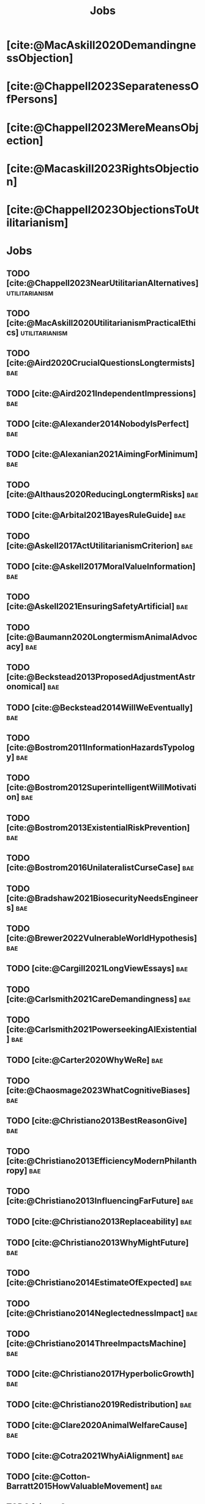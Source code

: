 #+title: Jobs
#+filetags: :project:


* [cite:@MacAskill2020DemandingnessObjection]

* [cite:@Chappell2023SeparatenessOfPersons]

* [cite:@Chappell2023MereMeansObjection]

* [cite:@Macaskill2023RightsObjection]

* [cite:@Chappell2023ObjectionsToUtilitarianism]
:PROPERTIES:
:ID:       7AC787FB-1C2D-4D95-8F6C-73BA211341CE
:END:

* Jobs
:PROPERTIES:
:ID:       820BEDE2-F982-466F-A391-100235D4C596
:END:

** TODO [cite:@Chappell2023NearUtilitarianAlternatives]    :utilitarianism:
:PROPERTIES:
:ID:       362C64CD-02A7-4566-8D15-4946ACFB5AF5
:END:

** TODO [cite:@MacAskill2020UtilitarianismPracticalEthics] :utilitarianism:
:PROPERTIES:
:ID:       7F0C3A36-CCFA-497F-9FB0-27AD155E8B65
:END:

** TODO [cite:@Aird2020CrucialQuestionsLongtermists]                  :bae:
:PROPERTIES:
:ID:       F8B0C270-7817-4470-88C6-D7ED64FDC5E0
:END:

** TODO [cite:@Aird2021IndependentImpressions]                        :bae:
:PROPERTIES:
:ID:       3E7FC745-5AEC-4E47-9496-BEB4142D4513
:END:

** TODO [cite:@Alexander2014NobodyIsPerfect]                          :bae:
:PROPERTIES:
:ID:       3E5FF03B-17DF-493D-9B26-48D2051411C8
:END:

** TODO [cite:@Alexanian2021AimingForMinimum]                         :bae:
:PROPERTIES:
:ID:       84269385-9324-4842-AD69-FBAC4FC0E534
:END:

** TODO [cite:@Althaus2020ReducingLongtermRisks]                      :bae:
:PROPERTIES:
:ID:       864813A5-BA5C-468F-B21A-AF5871539567
:END:

** TODO [cite:@Arbital2021BayesRuleGuide]                             :bae:
:PROPERTIES:
:ID:       DBDB87F7-68E9-4EFC-828B-052C3C86551D
:END:

** TODO [cite:@Askell2017ActUtilitarianismCriterion]                  :bae:
:PROPERTIES:
:ID:       3F79C0FF-76D3-4D48-BB46-A36581DB15C3
:END:

** TODO [cite:@Askell2017MoralValueInformation]                       :bae:
:PROPERTIES:
:ID:       C7046F58-A79D-4184-9810-1C8B1DFC5F6C
:END:

** TODO [cite:@Askell2021EnsuringSafetyArtificial]                    :bae:
:PROPERTIES:
:ID:       8EAF6F5F-15F9-40BF-A681-6AEEEE2696E6
:END:

** TODO [cite:@Baumann2020LongtermismAnimalAdvocacy]                  :bae:
:PROPERTIES:
:ID:       0FB1F1FE-4FE9-42BC-A5BF-E5BCB358D135
:END:

** TODO [cite:@Beckstead2013ProposedAdjustmentAstronomical]           :bae:
:PROPERTIES:
:ID:       C451F1F5-FFA4-494B-90DA-B96E07F3188C
:END:

** TODO [cite:@Beckstead2014WillWeEventually]                         :bae:
:PROPERTIES:
:ID:       8B09269C-C0B2-44D3-8613-74CFC54DB288
:END:

** TODO [cite:@Bostrom2011InformationHazardsTypology]                 :bae:
:PROPERTIES:
:ID:       04FB5B4D-2915-4A1D-A7ED-50D25E1F84D3
:END:

** TODO [cite:@Bostrom2012SuperintelligentWillMotivation]             :bae:
:PROPERTIES:
:ID:       4F2F2F47-53A4-416C-9CD4-56EB82F74CC4
:END:

** TODO [cite:@Bostrom2013ExistentialRiskPrevention]                  :bae:
:PROPERTIES:
:ID:       6D076D64-F51D-440A-9C22-E2CC154A241B
:END:

** TODO [cite:@Bostrom2016UnilateralistCurseCase]                     :bae:
:PROPERTIES:
:ID:       CC6E0246-F505-4855-8765-C56193E4696A
:END:

** TODO [cite:@Bradshaw2021BiosecurityNeedsEngineers]                 :bae:
:PROPERTIES:
:ID:       562D63DD-8198-4109-BF19-C613CBF6C61E
:END:

** TODO [cite:@Brewer2022VulnerableWorldHypothesis]                   :bae:
:PROPERTIES:
:ID:       10454030-F320-499D-B7C3-26C213026317
:END:

** TODO [cite:@Cargill2021LongViewEssays]                             :bae:
:PROPERTIES:
:ID:       027575E2-98FE-4A92-845A-FB9708C17E3F
:END:

** TODO [cite:@Carlsmith2021CareDemandingness]                        :bae:
:PROPERTIES:
:ID:       05B92365-D636-49F4-8D1E-5A8B0BFAA76C
:END:

** TODO [cite:@Carlsmith2021PowerseekingAIExistential]                :bae:
:PROPERTIES:
:ID:       8347ACD8-E2CE-4EA1-888C-5110EC50FD93
:END:

** TODO [cite:@Carter2020WhyWeRe]                                     :bae:
:PROPERTIES:
:ID:       A52E4B75-E926-429E-834A-05173D699D66
:END:

** TODO [cite:@Chaosmage2023WhatCognitiveBiases]                      :bae:
:PROPERTIES:
:ID:       5547096B-8CDC-4A68-B2DA-FF9A07C3FBC9
:END:

** TODO [cite:@Christiano2013BestReasonGive]                          :bae:
:PROPERTIES:
:ID:       65BFC376-D95B-4EA0-9144-678F11B91358
:END:

** TODO [cite:@Christiano2013EfficiencyModernPhilanthropy]            :bae:
:PROPERTIES:
:ID:       8FF48682-7E4C-4604-8FBB-7F0C702BA6C7
:END:

** TODO [cite:@Christiano2013InfluencingFarFuture]                    :bae:
:PROPERTIES:
:ID:       2D56C15E-4294-441F-A4EC-C4F77C1C6979
:END:

** TODO [cite:@Christiano2013Replaceability]                          :bae:
:PROPERTIES:
:ID:       FBF42E84-6422-4813-87A3-815DB1B92C7F
:END:

** TODO [cite:@Christiano2013WhyMightFuture]                          :bae:
:PROPERTIES:
:ID:       E25A75FA-2B06-40D2-830F-43D2DD2D0B1B
:END:

** TODO [cite:@Christiano2014EstimateOfExpected]                      :bae:
:PROPERTIES:
:ID:       BA5CEE76-1105-435D-B95A-F3B6AC647C30
:END:

** TODO [cite:@Christiano2014NeglectednessImpact]                     :bae:
:PROPERTIES:
:ID:       6DFDF569-EA2F-4D73-81E9-0DE044D320E5
:END:

** TODO [cite:@Christiano2014ThreeImpactsMachine]                     :bae:
:PROPERTIES:
:ID:       4D80B189-ABBA-4558-B44B-7AC523CC614F
:END:

** TODO [cite:@Christiano2017HyperbolicGrowth]                        :bae:
:PROPERTIES:
:ID:       00A8F565-CC2F-4B76-AC7A-27B5A1EEEE6B
:END:

** TODO [cite:@Christiano2019Redistribution]                          :bae:
:PROPERTIES:
:ID:       79658B5D-CD27-4741-A54C-ECF51209B67A
:END:

** TODO [cite:@Clare2020AnimalWelfareCause]                           :bae:
:PROPERTIES:
:ID:       AD53B0A0-63EA-4477-BA88-07CA601B89F8
:END:

** TODO [cite:@Cotra2021WhyAiAlignment]                               :bae:
:PROPERTIES:
:ID:       CECE1B16-CC24-45DA-B14E-4B233E603B46
:END:

** TODO [cite:@Cotton-Barratt2015HowValuableMovement]                 :bae:
:PROPERTIES:
:ID:       7EACCD81-9977-4079-8D40-36533595501D
:END:

** TODO [cite:@Cotton-Barratt2016ProspectingForGold]                  :bae:
:PROPERTIES:
:ID:       1D00CDEA-AF35-46B1-BC28-3B383D1F59C9
:END:

** TODO [cite:@Dalton2022AboutThisHandbook]                           :bae:
:PROPERTIES:
:ID:       713B31F7-D422-4E0A-89E1-FA206B046E27
:END:

** TODO [cite:@Dalton2022SmarterThanUs]                               :bae:
:PROPERTIES:
:ID:       8B38FA49-8692-41B1-98AD-10633F96DAD3
:END:

** TODO [cite:@Daniel2017SrisksWhyThey]                               :bae:
:PROPERTIES:
:ID:       30EB690F-2D20-4955-A1B8-9E5EAFE82A2C
:END:

** TODO [cite:@Deere2016FourIdeasYou]                                 :bae:
:PROPERTIES:
:ID:       6219B2DD-E7B2-4775-A2C6-17E5855C348E
:END:

** TODO [cite:@Duda2020ClimateChangeExtreme]                          :bae:
:PROPERTIES:
:ID:       467F4459-0057-4AD5-8EBE-38CEFB96A938
:END:

** TODO [cite:@EffectiveAltruism2016IntroductionToEffective]          :bae:
:PROPERTIES:
:ID:       742A9D32-2E4F-47D7-AEEF-52B5D0428CDB
:END:

** TODO [cite:@EffectiveAltruism2016IntroductionToEffective]          :bae:
:PROPERTIES:
:ID:       FF76F700-7B3C-40A2-AA73-B663517E57AF
:END:

** TODO [cite:@Elmore2016WeAreTriage]                                 :bae:
:PROPERTIES:
:ID:       31AE7F83-8AAB-4161-98C9-B6FA933EC5E2
:END:

** TODO [cite:@Forum2021FermiEstimate]                                :bae:
:PROPERTIES:
:ID:       0585DD41-72AF-40EF-99E6-8362CD2F820A
:END:

** TODO [cite:@Garfinkel2019HowSureAre]                               :bae:
:PROPERTIES:
:ID:       37975311-523A-42A9-B9CB-E91C84FC6D58
:END:

** TODO [cite:@GiveWell2010YourDollarGoes]                            :bae:
:PROPERTIES:
:ID:       89CFFD2D-61F1-4763-8DB5-BF76C3910E20
:END:

** TODO [cite:@Givewell2023Giving101Basics]                           :bae:
:PROPERTIES:
:ID:       4575E77B-272E-4665-BDE3-49C43363F433
:END:

** TODO [cite:@GivingWhatWeCan2020ComparingCharitiesHow]              :bae:
:PROPERTIES:
:ID:       0AC32321-333F-41BF-9E22-2EB96B6B2484
:END:

** TODO [cite:@Grace2013WhichStageOf]                                 :bae:
:PROPERTIES:
:ID:       06F61914-1C7B-4C4E-B9DC-D642D6C0C6D0
:END:

** TODO [cite:@Grace2014ConversationPaulChristiano]                   :bae:
:PROPERTIES:
:ID:       E404F97F-A075-45E2-AF69-F63C9964C29E
:END:

** TODO [cite:@Greaves2016Cluelessness]                               :bae:
:PROPERTIES:
:ID:       E0C8B71F-A468-4D3A-AAB6-0F4F69D1A2F7
:END:

** TODO [cite:@Grilo2022NumberOfSeabirds]                             :bae:
:PROPERTIES:
:ID:       01EBF211-A95A-4093-9D55-4904869BBC82
:END:

** TODO [cite:@Handbook2022ExerciseForDifferences]                    :bae:
:PROPERTIES:
:ID:       67433114-3F61-4C0B-94AB-F5447ECB91B2
:END:

** TODO [cite:@Handbook2022ExerciseForPutting]                        :bae:
:PROPERTIES:
:ID:       1A18021B-8B92-4307-A92E-4508EAD848F1
:END:

** TODO [cite:@Handbook2022ExerciseForRadical]                        :bae:
:PROPERTIES:
:ID:       7B54CE26-BC52-4BE2-B213-24AEEE8FB6A7
:END:

** TODO [cite:@Handbook2022ExerciseForWhat1]                          :bae:
:PROPERTIES:
:ID:       B8102461-4F90-4F04-88F2-013F428FC266
:END:

** TODO [cite:@Handbook2022ExerciseForWhat2]                          :bae:
:PROPERTIES:
:ID:       64BAE006-5313-4DE7-9DFF-CFCE9551B702
:END:

** TODO [cite:@Handbook2022MoreToExplore1]                            :bae:
:PROPERTIES:
:ID:       A2D0C197-BDE1-4CD8-82E8-844633A31386
:END:

** TODO [cite:@Handbook2022MoreToExplore1]                            :bae:
:PROPERTIES:
:ID:       F4DC3196-D597-4F18-B5AD-81E3C1950F79
:END:

** TODO [cite:@Handbook2022MoreToExplore2]                            :bae:
:PROPERTIES:
:ID:       EE986E02-5E81-428C-9B98-4944F40B1146
:END:

** TODO [cite:@Handbook2022MoreToExplore2]                            :bae:
:PROPERTIES:
:ID:       D77FF644-180B-48F9-BE58-D5C0230B66A4
:END:

** TODO [cite:@Handbook2022MoreToExplore3]                            :bae:
:PROPERTIES:
:ID:       F921AC5D-3A32-4F38-9625-037CC8693796
:END:

** TODO [cite:@Handbook2022MoreToExplore3]                            :bae:
:PROPERTIES:
:ID:       DC1BDE8D-928A-4230-A300-0731BDFAA3F9
:END:

** TODO [cite:@Handbook2022MoreToExplore4]                            :bae:
:PROPERTIES:
:ID:       FA7FFEF8-20ED-4630-80F0-EBBDBEE6B015
:END:

** TODO [cite:@Handbook2022MoreToExplore5]                            :bae:
:PROPERTIES:
:ID:       3E9F9A68-92E1-4291-AF50-BA1845EED5D9
:END:

** TODO [cite:@Handbook2022MoreToExplore5]                            :bae:
:PROPERTIES:
:ID:       77C6AF10-F486-408F-AFBD-F07816E04798
:END:

** TODO [cite:@Handbook2022MoreToExplore5]                            :bae:
:PROPERTIES:
:ID:       3AC03094-9BF2-4B39-B439-6E893C79A5A3
:END:

** TODO [cite:@Handbook2022MoreToExplore6]                            :bae:
:PROPERTIES:
:ID:       BD147072-5BE0-41F5-B57A-BE5BE0189AB0
:END:

** TODO [cite:@Handbook2022MoreToExplore6]                            :bae:
:PROPERTIES:
:ID:       F9115202-32C7-4969-BE8D-437752EB4179
:END:

** TODO [cite:@Handbook2022MoreToExplore7]                            :bae:
:PROPERTIES:
:ID:       2594F315-0930-4B80-80A0-18723B589B08
:END:

** TODO [cite:@Handbook2022MoreToExplore7]                            :bae:
:PROPERTIES:
:ID:       923D355C-FB35-42AF-81E3-2A62C0DDE970
:END:

** TODO [cite:@Handbook2022MoreToExplore8]                            :bae:
:PROPERTIES:
:ID:       4895A3EC-54D3-4D1B-99D4-FFD524D62308
:END:

** TODO [cite:@Handbook2022MoreToExplore8]                            :bae:
:PROPERTIES:
:ID:       9360186B-425E-4C5A-BEAA-F6863A1EBF0B
:END:

** TODO [cite:@Hillebrandt2020GrowthAndCase]                          :bae:
:PROPERTIES:
:ID:       B7AFD8A4-525F-4C07-8EB9-5E7873A18383
:END:

** TODO [cite:@Hilton2022PreventingAIrelatedCatastrophe]              :bae:
:PROPERTIES:
:ID:       5DD68C7D-F7D8-44B1-AF80-73BEB3783996
:END:

** TODO [cite:@Hubinger2022WeMustBe]                                  :bae:
:PROPERTIES:
:ID:       59BBDD81-D061-4559-8B43-1A8448E23716
:END:

** TODO [cite:@Hutchinson2018KeepingAbsolutesIn]                      :bae:
:PROPERTIES:
:ID:       825502E5-8003-4678-8243-B30E26D2EC47
:END:

** TODO [cite:@Hutchinson2021WhatGivesMe]                             :bae:
:PROPERTIES:
:ID:       C3C36B2E-1E53-4420-9948-3BFC0F8C441B
:END:

** TODO [cite:@Hutchinson2021WhyFindLongtermism]                      :bae:
:PROPERTIES:
:ID:       F1A80B71-4428-41A9-8A30-5B146627C6BA
:END:

** TODO [cite:@Hutchinson2021WhyFindLongtermism]                        :bae:
:PROPERTIES:
:ID:       C9CDD20B-EAD1-40DD-96D2-707C4CCC1124
:END:

** TODO [cite:@John2021LongtermistInstitutionalReform]                :bae:
:PROPERTIES:
:ID:       04E56EB3-8CA7-49E4-9139-0D3CE931DAF1
:END:

** TODO [cite:@Karnofsky2013PassiveVs]                                :bae:
:PROPERTIES:
:ID:       C9B999E9-ABA8-47E7-BCC9-4E68BF66DC00
:END:

** TODO [cite:@Karnofsky2014SequenceThinkingVs]                       :bae:
:PROPERTIES:
:ID:       45EFEC04-FB58-440E-A71D-86971E9058BF
:END:

** TODO [cite:@Karnofsky2016HitsbasedGiving]                          :bae:
:PROPERTIES:
:ID:       80CFCDD6-977D-4A7D-B3B8-72922635DA32
:END:

** TODO [cite:@Karnofsky2021AllPossibleViews]                         :bae:
:PROPERTIES:
:ID:       EE54EACC-1FAF-4746-AD19-53A7956B5552
:END:

** TODO [cite:@Karnofsky2021CallToVigilance]                          :bae:
:PROPERTIES:
:ID:       73ED2BA7-763D-4B63-B56E-88EA9948E712
:END:

** TODO [cite:@Karnofsky2021MyCurrentImpressions]                     :bae:
:PROPERTIES:
:ID:       26764CAB-D778-4C68-97DB-355CB3CB26FC
:END:

** TODO [cite:@Karnofsky2021ThisCantGo]                               :bae:
:PROPERTIES:
:ID:       14972207-91D0-42F9-B96F-275D1AE20081
:END:

** TODO [cite:@Karnofsky2023AiTimelinesWhere]                         :bae:
:PROPERTIES:
:ID:       BF681E95-9E72-48A5-801C-1F9C68F7D137
:END:

** TODO [cite:@Kaufman2013KeepingChoicesDonation]                     :bae:
:PROPERTIES:
:ID:       B56C3874-F1DD-4535-A94E-75A18F74E760
:END:

** TODO [cite:@Kaufman2013PersonalConsumptionChanges]                 :bae:
:PROPERTIES:
:ID:       CBDE45C1-FF77-41FF-9836-3132BB42B0AB
:END:

** TODO [cite:@Kaufman2013UnintuitivePowerLaws]                       :bae:
:PROPERTIES:
:ID:       C80589ED-6C7D-4898-8385-84247DB3FC89
:END:

** TODO [cite:@Kaufman2015PrivilegeOfEarning]                         :bae:
:PROPERTIES:
:ID:       43C1FF0E-C868-4EBF-9DC0-E0C95EB53952
:END:

** TODO [cite:@Koehler2020PreventingCatastrophicPandemics]            :bae:
:PROPERTIES:
:ID:       20A1B17D-5976-42E6-9516-BA29D597F2C7
:END:

** TODO [cite:@Kwa2022EffectivenessConjunctionMultipliers-dup]        :bae:
:PROPERTIES:
:ID:       677409AE-5ED4-4356-8871-2768FF8F378C
:END:

** TODO [cite:@Kwa2023MostProblemsFall]                               :bae:
:PROPERTIES:
:ID:       AF9165D5-E66A-41D9-9B47-36EC21E4CD57
:END:

** TODO [cite:@Leech2018ExistentialRiskCommon]                        :bae:
:PROPERTIES:
:ID:       0C1FDE45-783E-4CFD-A6F1-496D11E8D09C
:END:

** TODO [cite:@Lewis2019RealityIsOften]                               :bae:
:PROPERTIES:
:ID:       BF1B5F0A-47FF-473B-BDB3-CA24B4E86709
:END:

** TODO [cite:@Lewis2020UseResilienceInstead]                         :bae:
:PROPERTIES:
:ID:       2CBED85B-B5FC-422D-931F-2E442C8FE428
:END:

** TODO [cite:@MacAskill2018GivingIsnDemanding]                       :bae:
:PROPERTIES:
:ID:       5FD9ABB5-BCEE-487A-80A1-787909EB3751
:END:

** TODO [cite:@MacAskill2022AreWeLiving]                              :bae:
:PROPERTIES:
:ID:       7DE1F155-6EBC-4D5E-8844-4A8ED93C818A
:END:

** TODO [cite:@Macaskill2022CaseForLongtermism]                       :bae:
:PROPERTIES:
:ID:       C48F00E8-3356-4A53-84EA-3799AC82B368
:END:

** TODO [cite:@MacAskill2022SignificancePersistenceContingency]       :bae:
:PROPERTIES:
:ID:       C5CAB253-37B9-495E-8457-CFEFA992163C
:END:

** TODO [cite:@McCamley2000ColdWarSecret]                               :bae:
:PROPERTIES:
:ID:       BC722C6F-AD3E-480A-9D84-E5A81D60C62F
:END:

** TODO [cite:@Melchin2021WhyAmProbably]                              :bae:
:PROPERTIES:
:ID:       218D853C-9D2C-4552-A06A-00250E0B9AC8
:END:

** TODO [cite:@Muehlhauser2017ReasoningTransparency]                  :bae:
:PROPERTIES:
:ID:       0AE21ECC-0600-43D9-A80F-622B76D7DDFC
:END:

** TODO [cite:@Muehlhauser2021SuperforecastingNutshell]               :bae:
:PROPERTIES:
:ID:       202D8389-CA4A-4A9B-BE62-599C1B1763C9
:END:

** TODO [cite:@Nash20222022JuneEffective]                             :bae:
:PROPERTIES:
:ID:       9C3FD015-01C9-4291-8A89-493A2CF1ED2F
:END:

** TODO [cite:@Ngo2019DisentanglingArgumentsImportance]               :bae:
:PROPERTIES:
:ID:       26D2B783-0F6E-4DB9-8AC8-22670DD4F2AD
:END:

** TODO [cite:@Ngo2021ScopeSensitiveEthics]                           :bae:
:PROPERTIES:
:ID:       9FF8CAC4-B243-4A1E-A905-90027CA44CAD
:END:

** TODO [cite:@OpenPhilanthropy2021SouthAsianAir]                     :bae:
:PROPERTIES:
:ID:       C4C8C8BE-D703-4D60-B2EE-DD49D8C40575
:END:

** TODO [cite:@Ord2014TimingLabourAimed]                                :bae:
:PROPERTIES:
:ID:       7F5477C4-0100-4EBC-8A62-B895B2ED752D
:END:

** TODO [cite:@Ord2016MoralProgressAnd]                               :bae:
:PROPERTIES:
:ID:       76F438EC-00F3-4E35-B05B-47EC3FDD41EA
:END:

** TODO [cite:@Ord2020ExistentialRisk]                                :bae:
:PROPERTIES:
:ID:       70B341B7-B2E7-4DD0-9D39-B20EEECAADCB
:END:

** TODO [cite:@Ord2020FutureRisksPandemics]                           :bae:
:PROPERTIES:
:ID:       FA2ECFE4-CEE8-48AE-A058-DBA5551C85D4
:END:

** TODO [cite:@Parfit2023ComoHistoriaDe]                              :bae:
:PROPERTIES:
:ID:       3825A61D-CFB6-4525-A343-F6D83D52A551
:END:

** TODO [cite:@Piper2018WantToHelp]                                   :bae:
:PROPERTIES:
:ID:       C020488A-6A24-4DB1-8E79-83ADD0BBDFDE
:END:

** TODO [cite:@Piper2019FringeIdeas]                                  :bae:
:PROPERTIES:
:ID:       362BD76D-7565-4B56-95BB-EB65C6FD56D6
:END:

** TODO [cite:@Piper2022WhyExpertsAre]                                :bae:
:PROPERTIES:
:ID:       87FFC143-8DAF-44C0-9CD1-A613A7968540
:END:

** TODO [cite:@ProbablyGood2023ImpactoMarginal]                       :bae:
:PROPERTIES:
:ID:       32B6D9DE-3BBB-4A73-AFDA-4949FE013317
:END:

** TODO [cite:@Rafferty2020IntroducingLEEPLead]                       :bae:
:PROPERTIES:
:ID:       B7CED1CD-FF3F-4133-B1A1-1B57FAD923F3
:END:

** TODO [cite:@Rodriguez2019HowBadWould]                              :bae:
:PROPERTIES:
:ID:       3E354D40-3ABE-4FC6-B043-A2EEE2C9FC5A
:END:

** TODO [cite:@Rodriguez2022WhatLikelihoodThat]                       :bae:
:PROPERTIES:
:ID:       DA190578-EC98-4A06-BA8E-E317A98C9080
:END:

** TODO [cite:@Roser2018WorldMuchBetter]                              :bae:
:PROPERTIES:
:ID:       CE29C72D-1AD8-4310-B4D1-11BF4F92563F
:END:

** TODO [cite:@Roser2023GlobalEconomicInequality]                     :bae:
:PROPERTIES:
:ID:       00D2B703-F066-4C2C-83DD-4CA3321EBBB5
:END:

** TODO [cite:@Schubert2017HardtoreverseDecisionsDestroy]             :bae:
:PROPERTIES:
:ID:       695B75FF-1DCF-4654-9512-78F1B2801DDC
:END:

** TODO [cite:@Sebo2020EffectiveAnimalAdvocacy]                       :bae:
:PROPERTIES:
:ID:       26B7C5EB-BB48-4AFF-B5CF-AD26A4638595
:END:

** TODO [cite:@Sempere2019ShapleyValuesBetter]                        :bae:
:PROPERTIES:
:ID:       E29A47BC-0651-455D-AF67-5D502F7BDFA7
:END:

** TODO [cite:@Sempere2020BigListCause]                               :bae:
:PROPERTIES:
:ID:       4B8F3C39-5E5E-40AE-BB9D-09A543A6437D
:END:

** TODO [cite:@Shulman2012HowHardIs]                                  :bae:
:PROPERTIES:
:ID:       FD00302E-443E-4180-A783-1E4AA1B515FF
:END:

** TODO [cite:@Shulman2012SalaryStartupHow]                           :bae:
:PROPERTIES:
:ID:       C9E8DAC2-ADAC-4DEE-B402-9E8284EEFDAF
:END:

** TODO [cite:@Shulman2018FlowThroughEffects]                         :bae:
:PROPERTIES:
:ID:       86F1195F-D42D-46D4-A39D-D9F21A95842C
:END:

** TODO [cite:@Shulman2020EnvisioningWorldImmune]                     :bae:
:PROPERTIES:
:ID:       98D44252-CC30-4928-9CE7-A2FDB1A50340
:END:

** TODO [cite:@Simcikas2019ListOfWays]                                :bae:
:PROPERTIES:
:ID:       0626E337-7539-4FFC-9722-E6C1E808D354
:END:

** TODO [cite:@Sinick2013ManyWeakArguments]                           :bae:
:PROPERTIES:
:ID:       017E3B11-11E9-47A2-9755-14F7E31E83DB
:END:

** TODO [cite:@Snyder-Beattie2022ConcreteBiosecurityProjects]         :bae:
:PROPERTIES:
:ID:       2AD22F7F-DF02-4E80-A680-42690349A265
:END:

** TODO [cite:@Soares2014Caring]                                      :bae:
:PROPERTIES:
:ID:       5080056C-B30D-4DB5-BA99-C162ED92EEC1
:END:

** TODO [cite:@Sotala2014EffectiveAltruismAs]                         :bae:
:PROPERTIES:
:ID:       0A91A3E1-83B4-4664-952C-037E745232EA
:END:

** TODO [cite:@Tench2017ExtraordinaryValueOf]                         :bae:
:PROPERTIES:
:ID:       0B42E10D-E631-48DD-BD6A-5C2857353D7A
:END:

** TODO [cite:@Todd2017CaseReducingExistential]                       :bae:
:PROPERTIES:
:ID:       6C691C6F-B54B-474B-8870-C745DFA586A8
:END:

** TODO [cite:@Todd2017LongtermismMoralSignificance]                  :bae:
:PROPERTIES:
:ID:       1FFC0EEA-88C4-4FA4-A5FB-D7CA2A94BCF4
:END:

** TODO [cite:@Todd2021AISafetyTechnical]                             :bae:
:PROPERTIES:
:ID:       0977673C-F4C0-4E9B-B815-2C32F082C0DA
:END:

** TODO [cite:@Todd2023SummaryWhatMakes]                              :bae:
:PROPERTIES:
:ID:       87FED9A6-F9E0-49C8-99E6-928368295304
:END:

** TODO [cite:@Tomasik2006WhyActivistsShould]                         :bae:
:PROPERTIES:
:ID:       66745AD3-B3C8-4766-9B9C-D99C241F0369
:END:

** TODO [cite:@Tomasik2014WhyCharitiesUsually]                          :bae:
:PROPERTIES:
:ID:       5FD58D50-20DE-4785-B528-B00E1EE80A40
:END:

** TODO [cite:@Van2022EpistemicLegibility]                            :bae:
:PROPERTIES:
:ID:       90BECAB4-BEFD-47E7-8093-3979EFC0CB8D
:END:

** TODO [cite:@vonNeumann1955CanWeSurvive]                            :bae:
:PROPERTIES:
:ID:       D71E255A-10C9-46A4-8884-561B34A8451E
:END:

** TODO [cite:@Wiblin2016FrameworkForComparing]                       :bae:
:PROPERTIES:
:ID:       4605EB74-91DB-4609-895A-0C333510F744
:END:

** TODO [cite:@Wiblin2016HealthPoorCountries]                         :bae:
:PROPERTIES:
:ID:       9C929486-480B-40A6-BF0B-3258DD65B1EF
:END:

** TODO [cite:@Wiblin2021AjeyaCotraWorldview]                         :bae:
:PROPERTIES:
:ID:       CC0325BE-A283-4E9B-8254-2E68A5713ED8
:END:

** TODO [cite:@Wildeford2023EaIsThree]                                :bae:
:PROPERTIES:
:ID:       585E19FB-AB43-47BB-A359-A72DC35EF9D3
:END:

** TODO [cite:@Wise2013GivingNowVs]                                   :bae:
:PROPERTIES:
:ID:       675AF48F-2A57-4B03-A9E7-98D82050A648
:END:

** TODO [cite:@Wise2014AimHighEven]                                   :bae:
:PROPERTIES:
:ID:       CEA8E6B7-0222-4812-924E-3D6722ACB1F0
:END:

** TODO [cite:@Wise2015EmbarrassmentOfRiches]                         :bae:
:PROPERTIES:
:ID:       BB92A464-4CCA-42FE-930D-46A9936C7F4F
:END:

** TODO [cite:@Wise2019YouHaveMore]                                   :bae:
:PROPERTIES:
:ID:       2CAC807B-341C-4E49-8A72-933D83C1ECA5
:END:

** TODO [cite:@Yudkowsky2007MakingBeliefsPay]                         :bae:
:PROPERTIES:
:ID:       0A3CE07B-9B68-4D3C-AF57-8BDA639E0394
:END:

** TODO [cite:@Yudkowsky2023PurchaseFuzziesAnd]                       :bae:
:PROPERTIES:
:ID:       0E263589-B2B8-45CB-B908-4C1D48632EFE
:END:

** TODO [cite:@Yudkowsky2023WhatIsEvidence]                           :bae:
:PROPERTIES:
:ID:       59026F5E-6094-4AB6-B871-53CF54C31FDF
:END:

** TODO [cite:@Zabel2016EthicalOffsettingIs]                          :bae:
:PROPERTIES:
:ID:       2020BEF3-CEBC-40B3-920C-A08FF1EF484D
:END:

** TODO [cite:@Zabel2017CommentDefenceEpistemic]                      :bae:
:PROPERTIES:
:ID:       1CD14E47-D4E9-4B82-9AB8-1C3D8FE43707
:END:

** TODO [cite:@Zhang2019PossibilityOfOngoing]                         :bae:
:PROPERTIES:
:ID:       B5E0152A-54E2-4C34-9FE6-FBD61B599F35
:END:

** TODO [cite:@Zhang2019PossibilityOfOngoing]                         :bae:
:PROPERTIES:
:ID:       825609FF-CE47-4C31-9C65-C8DBA04010DD
:END:

** TODO [cite:@Zhang2021MotivatedReasoningCritique]                   :bae:
:PROPERTIES:
:ID:       EE24F09D-47FB-4A48-99B0-412624755B91
:END:

** DONE [cite:@Chappell2022TheoriesWellbeing]                :utilitarianism:
CLOSED: [2023-08-02 Wed 17:43]
:PROPERTIES:
:ID:       F87A879F-2F74-40ED-888B-ACA5B4229807
:END:
“The differences between these theories are of primarily theoretical interest; they overlap sufficiently in practice that [the practical implications of utilitarianism](/acting-on-utilitarianism) are unlikely to depend upon which of these, if any, turns out to be the correct view.”

“If any” seems inappropriate, since the claim is that there is considerable overlap among the three theories. If none of these theories are the correct theory of wellbeing, how would one know that it would still overlap sufficiently in practice with them? At least this is is not explicitly stated.

- “Roger Crisp advises hedonists to regard these intuitions as being _useful_ rather than _accurate_:” The transition to the paragraph that begins with this sentence seems a bit abrupt. How does it relate to the previous paragraph?
** MAYBE [cite:@Santos2022AndersSandbergNeurocientifico]              :bae:
:PROPERTIES:
:ID:       5284AE13-4E96-4E29-8B7A-96271727E9D0
:END:

** WAITING [cite:@Rogers-Smith2022HowToPursue]                        :bae:
:PROPERTIES:
:ID:       AA0162C7-CC4F-4236-BB13-9D78D45A3298
:END:

- Pablo tradujo la primera sección (unas 500 palabras); el resto fue traducido por Aurora y revisado por Leo.
 - Quedamos en no continuar revisando este texto, dado que no es claro si vale la pena el esfuerzo. Una vez que terminemos de traducir todo lo demás, podemos reconsiderar la decisión.

** DONE [cite:@MacAskill2022PopulationEthicsTotal]           :utilitarianism:
CLOSED: [2023-07-27 Thu 17:05]
:PROPERTIES:
:ID:       0317F778-0D7F-43BD-93C5-FAA44A284C34
:END:

** DONE [cite:@Chappell2023ArgumentsForUtilitarianism]            :utilitarianism:
CLOSED: [2023-07-15 Sat 11:26]
:PROPERTIES:
:ID:       A9150B72-9871-4B68-BF05-9CAD5327C21E
:END:
- "Scheffler's challenge remains": it is never explained what this challenge consists of.
- There's a subsection called "Evolutionary debunking arguments", but it seems that this section discusses both /evolutionary/ and /psychological/ debunking arguments (by de Lazari-Radek & Singer, and Greene, respectively). (If I recall correctly, Greene offers both evolutionary and psychological debunking arguments: he notes that our reluctance to cause harm in "up close and personal" ways stems from contingent facts such as our lacking means to cause harm at a distance in the ancestral environment, which seems morally irrelevant; and he also notes that the brain regions implicated in deontological decision-making are associated with more "emotional" mental processing than those involved in utilitarian decision-making.) So perhaps a better name for the subsection is just "Debunking arguments"? (In footnote 29, you also say that "There are other types of debunking arguments not grounded in evolution.", implying that your discussion is confined to evolutionary debunking arguments, so you may want to revise this sentence, too.)
- Chapter 2 of /Utilitarianism/ is called "Justification" (not "Justifications").
- "Such debunking arguments raise worries about whether they “prove too
much”: after all, the foundational moral judgment that _pain is bad_ would itself seem emotionally-laden and susceptible to evolutionary explanation—physically vulnerable creatures would have powerful evolutionary reasons to want to avoid pain _whether or not_ it was objectively bad, after all!" The phrase 'after all' is used twice in the sentence; maybe remove it from the second sentence?

** DONE [cite:@Alexander2012DeadChildrenCurrency]                     :bae:
CLOSED: [2023-06-27 Tue 14:14]
:PROPERTIES:
:ID:       0724B844-E1AD-4AE9-BE44-2704EDECC1A5
:END:

** DONE [cite:@Alexander2013EfficientCharityDo]                       :bae:
CLOSED: [2023-06-27 Tue 14:14]
:PROPERTIES:
:ID:       501A9CCE-DE8E-4091-92B5-D12940455F90
:END:

** DONE [cite:@Alexander2015EthicsOffsets]                            :bae:
CLOSED: [2023-06-27 Tue 14:14]
:PROPERTIES:
:ID:       B8F8D5A6-E934-47A8-99BF-32ADD97FA3F8
:END:

** DONE [cite:@AnimalEthics2020ScopeInsensitivityFailing]             :bae:
CLOSED: [2023-06-27 Tue 14:14]
:PROPERTIES:
:ID:       95952B2A-6EF9-4FDC-9194-FFCC64956B05
:END:

** DONE [cite:@Bostrom2003AstronomicalWasteOpportunity]               :bae:
CLOSED: [2023-06-27 Tue 14:15]
:PROPERTIES:
:ID:       B6EE1202-796B-4A21-BD35-9F025BB0B318
:END:

** DONE [cite:@Bostrom2008ThreeWaysAdvance]                           :bae:
CLOSED: [2023-06-27 Tue 14:15]
:PROPERTIES:
:ID:       5B31E642-3199-48B2-BFBF-434EF423BAFF
:END:

** DONE [cite:@Bostrom2014CrucialConsiderationsWise]                  :bae:
CLOSED: [2023-06-27 Tue 14:14]
:PROPERTIES:
:ID:       BB59E1FA-CB02-462D-B637-7C32753204F2
:END:

** DONE [cite:@Carlsmith2017OrientingLongtermFuture]                  :bae:
CLOSED: [2023-06-27 Tue 14:15]
:PROPERTIES:
:ID:       78622D26-621A-4D5F-8EE8-DC7E0C791B30
:END:

** DONE [cite:@Clare2020CaseLongtermismSafeguarding]                   :bae:
CLOSED: [2023-06-27 Tue 14:15]
:PROPERTIES:
:ID:       FD530D56-9C58-4670-BAD5-F436F940F105
:END:

** DONE [cite:@Clarke2022LongtermistAiGovernance]                     :bae:
CLOSED: [2023-06-27 Tue 14:15]
:PROPERTIES:
:ID:       B6A3B78A-0C26-4EFE-9809-6CAC8AA635AE
:END:

** DONE [cite:@Cotton-Barratt2015AllocatingRiskMitigation]              :bae:
CLOSED: [2023-06-27 Tue 14:15]
:PROPERTIES:
:ID:       36EFA809-C835-476C-9FC5-9ED7A9B76F8C
:END:

** DONE [cite:@Dhyani2014500MillionBut]                               :bae:
CLOSED: [2023-06-27 Tue 14:15]
:PROPERTIES:
:ID:       CEAFBBA5-F7B0-47E4-95D7-5186A2669537
:END:

** DONE [cite:@Elmore2017RememberingSelfNeeds]                        :bae:
CLOSED: [2023-06-27 Tue 14:15]
:PROPERTIES:
:ID:       DB82CA83-C0F7-4CFA-869F-D8EFF91B6914
:END:

** DONE [cite:@Elmore2023Humility]                                    :bae:
CLOSED: [2023-06-27 Tue 14:15]
:PROPERTIES:
:ID:       D43E8F63-3901-4B7B-B96E-910AC4B50A44
:END:

** DONE [cite:@Estier2023ResponseToOur]                               :bae:
CLOSED: [2023-06-27 Tue 14:16]
:PROPERTIES:
:ID:       E2D490E4-F403-446F-ADA7-8961D2924BBE
:END:

** DONE [cite:@Estier2023ResponseToOurb]                              :bae:
CLOSED: [2023-06-27 Tue 14:16]
:PROPERTIES:
:ID:       DD2D4EA4-4072-4DE1-8F0A-86B86A4F397F
:END:

** DONE [cite:@Fenwick2023LongtermismCallTo]                           :bae:
CLOSED: [2023-07-11 Tue 21:44]
:PROPERTIES:
:ID:       AFAC7D4B-4EBD-4198-AE21-D7CAB0CAC4B6
:END:

** DONE [cite:@Galef2023WhyYouThink]                                  :bae:
CLOSED: [2023-06-27 Tue 14:16]
:PROPERTIES:
:ID:       50BBB9CA-676D-4036-934F-43BF6D0E1F59
:END:

** DONE [cite:@Grace2011EstimationIsBest]                             :bae:
CLOSED: [2023-06-27 Tue 14:16]
:PROPERTIES:
:ID:       CF50B6E7-5C0E-45AB-8D2F-F42B1E247CAA
:END:

** DONE [cite:@Greaves2022SummaryCaseFor]                             :bae:
CLOSED: [2023-06-27 Tue 14:16]
:PROPERTIES:
:ID:       00142A83-25B6-4DED-BD62-613D77341C3B
:END:

** DONE [cite:@Helen2023EffectiveAltruismIs]                          :bae:
CLOSED: [2023-06-27 Tue 14:16]
:PROPERTIES:
:ID:       48D3ACE5-C6A2-434D-9A44-AAE7B0DFD3E0
:END:

** DONE [cite:@Huang2020HowStudentsWill]                              :bae:
CLOSED: [2023-06-27 Tue 14:16]
:PROPERTIES:
:ID:       ED0FC9F9-331C-4AFD-832D-76A1E1B50C0D
:END:

** DONE [cite:@Johannsen2022PrecisOfWild]                             :bae:
CLOSED: [2023-06-27 Tue 14:18]
:PROPERTIES:
:ID:       DB2A514E-D6AD-4A21-98DE-13E801C3A1B8
:END:

** DONE [cite:@Karnofsky2016WorldviewDiversification]                 :bae:
CLOSED: [2023-06-27 Tue 14:27]
:PROPERTIES:
:ID:       EDB2F7A1-FC31-4052-9342-88076CAA1E1C
:END:

** DONE [cite:@Kaufman2013AltruismIsnSacrifice]                       :bae:
CLOSED: [2023-06-27 Tue 14:28]
:PROPERTIES:
:ID:       E729FEC9-870D-4E61-93CB-354B2B3F02D1
:END:

** DONE [cite:@Kurzgesagt2022LastHumanGlimpse]                        :bae:
CLOSED: [2023-06-27 Tue 14:28]
:PROPERTIES:
:ID:       2FE18BB0-0830-4D9D-9417-07A5B2166839
:END:

** DONE [cite:@Lewis2016BewareSurprisingSuspicious]                   :bae:
CLOSED: [2023-06-27 Tue 14:28]
:PROPERTIES:
:ID:       8F1F416F-0119-4648-8B4A-FA45A21BB34F
:END:

** DONE [cite:@MacAskill2020IntroductionUtilitarianism]      :utilitarianism:
CLOSED: [2023-07-12 Wed 16:10]
:PROPERTIES:
:ID:       8333C973-C2EE-4A30-A814-5EB7F99F42FC
:END:
- Ask Chappell for Mozi reference.
- Footnote 3 mixes up two separate quotes:
    - "For instance, Bentham commented on the issue of animal protection: "the question is not, Can they reason? nor, Can they talk? but, Can they suffer?" — /An Introduction to the Principles of Morals and Legislation/
    - "Why should the law refuse its protection to any sensitive being? The time will come when humanity will extend its mantle over everything which breathes. We have begun by attending to the condition of slaves; we shall finish by softening that of all the animals which assist our labors or supply our wants." — /Principles of Penal Law/
      
** DONE [cite:@MacAskill2022CaseLongtermism]                          :bae:
CLOSED: [2023-06-27 Tue 14:29]
:PROPERTIES:
:ID:       2CC5947A-C604-4379-AFA0-8A4ABA9D7A6F
:END:

** DONE [cite:@MacAskill2022ElementsTypesUtilitarianism]    :utilitarianism:
CLOSED: [2023-07-13 Thu 17:29]
:PROPERTIES:
:ID:       8145F0F6-51DC-4328-AD19-8C326408DCBE
:END:

** DONE [cite:@MacAskill2022WhatLongtermismWhy]                       :bae:
CLOSED: [2023-06-27 Tue 14:32]
:PROPERTIES:
:ID:       6375BD77-9868-4BF5-A726-B3AA02E1992D
:END:

** DONE [cite:@Moorhouse2023LongtermismIntroduction]                  :bae:
CLOSED: [2023-06-27 Tue 14:37]
:PROPERTIES:
:ID:       DAB2F69B-784A-4C0B-8851-22C556CD1F3E
:END:

** DONE [cite:@Ord2012GlobalPovertyDemands]                           :bae:
CLOSED: [2023-06-27 Tue 14:38]
:PROPERTIES:
:ID:       06D5188B-B921-430B-BD58-339578BF21FC
:END:

** DONE [cite:@Ord2019MoralImperativeCosteffectiveness]               :bae:
CLOSED: [2023-06-27 Tue 14:37]
:PROPERTIES:
:ID:       F1F1C598-3714-48CF-9848-4CFBCB5CC641
:END:

** DONE [cite:@Ord2020ExistentialRisksHumanity]                       :bae:
CLOSED: [2023-06-27 Tue 14:38]
:PROPERTIES:
:ID:       D7CE2014-17B9-4489-B0B7-DDDA587BB6C7
:END:

** DONE [cite:@Piper2018CaseTakingAI]                                 :bae:
CLOSED: [2023-06-27 Tue 14:38]
:PROPERTIES:
:ID:       41A1D5C3-8B29-4C89-BC0E-AF57896781B2
:END:

** DONE [cite:@Roser2022FutureVastLongtermism]                        :bae:
CLOSED: [2023-07-01 Sat 10:48]
:PROPERTIES:
:ID:       EA91C746-1B3A-4D8E-9ABF-E846ABEA1FA7
:END:

** DONE [cite:@Shulman2012ArePainPleasure]                            :bae:
CLOSED: [2023-06-27 Tue 14:38]
:PROPERTIES:
:ID:       4F365CF5-A0D9-4255-BA50-734C70FDA486
:END:

** DONE [cite:@Shulman2023HowMuchShould]                              :bae:
CLOSED: [2023-06-27 Tue 14:38]
:PROPERTIES:
:ID:       54E6F4E4-36FD-4E65-A226-04C31B52119D
:END:

** DONE [cite:@Singer1972FamineAffluenceMorality]                     :bae:
CLOSED: [2023-06-27 Tue 14:38]
:PROPERTIES:
:ID:       214F08BD-5589-421C-8C96-441DD246F417
:END:

** DONE [cite:@Singer2023AllAnimalsAre]                               :bae:
CLOSED: [2023-06-27 Tue 14:39]
:PROPERTIES:
:ID:       B8E3582F-1438-4B89-AFE3-660DAE96D7DD
:END:

** DONE [cite:@Tomasik2011RisksAstronomicalFuture]                      :bae:
CLOSED: [2023-07-07 Fri 11:48]
:PROPERTIES:
:ID:       B6BD183E-3828-474D-A9B9-EA4DA3245BEF
:END:

** DONE [cite:@Tomasik2013CharityCosteffectivenessUncertain]          :bae:
CLOSED: [2023-06-27 Tue 14:39]
:PROPERTIES:
:ID:       34F95B83-CACA-4061-A1C6-47F170A61C5C
:END:

** DONE [cite:@Wise2013Cheerfully]                                    :bae:
CLOSED: [2023-06-27 Tue 14:39]
:PROPERTIES:
:ID:       C18B7EC3-C7AE-426D-8710-9A0EE5D067DF
:END:



